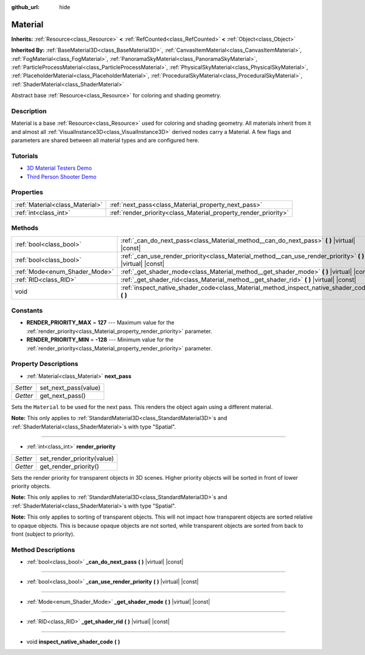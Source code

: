 :github_url: hide

.. DO NOT EDIT THIS FILE!!!
.. Generated automatically from Godot engine sources.
.. Generator: https://github.com/godotengine/godot/tree/master/doc/tools/make_rst.py.
.. XML source: https://github.com/godotengine/godot/tree/master/doc/classes/Material.xml.

.. _class_Material:

Material
========

**Inherits:** :ref:`Resource<class_Resource>` **<** :ref:`RefCounted<class_RefCounted>` **<** :ref:`Object<class_Object>`

**Inherited By:** :ref:`BaseMaterial3D<class_BaseMaterial3D>`, :ref:`CanvasItemMaterial<class_CanvasItemMaterial>`, :ref:`FogMaterial<class_FogMaterial>`, :ref:`PanoramaSkyMaterial<class_PanoramaSkyMaterial>`, :ref:`ParticleProcessMaterial<class_ParticleProcessMaterial>`, :ref:`PhysicalSkyMaterial<class_PhysicalSkyMaterial>`, :ref:`PlaceholderMaterial<class_PlaceholderMaterial>`, :ref:`ProceduralSkyMaterial<class_ProceduralSkyMaterial>`, :ref:`ShaderMaterial<class_ShaderMaterial>`

Abstract base :ref:`Resource<class_Resource>` for coloring and shading geometry.

Description
-----------

Material is a base :ref:`Resource<class_Resource>` used for coloring and shading geometry. All materials inherit from it and almost all :ref:`VisualInstance3D<class_VisualInstance3D>` derived nodes carry a Material. A few flags and parameters are shared between all material types and are configured here.

Tutorials
---------

- `3D Material Testers Demo <https://godotengine.org/asset-library/asset/123>`__

- `Third Person Shooter Demo <https://godotengine.org/asset-library/asset/678>`__

Properties
----------

+---------------------------------+-----------------------------------------------------------------+
| :ref:`Material<class_Material>` | :ref:`next_pass<class_Material_property_next_pass>`             |
+---------------------------------+-----------------------------------------------------------------+
| :ref:`int<class_int>`           | :ref:`render_priority<class_Material_property_render_priority>` |
+---------------------------------+-----------------------------------------------------------------+

Methods
-------

+-------------------------------+---------------------------------------------------------------------------------------------------------------+
| :ref:`bool<class_bool>`       | :ref:`_can_do_next_pass<class_Material_method__can_do_next_pass>` **(** **)** |virtual| |const|               |
+-------------------------------+---------------------------------------------------------------------------------------------------------------+
| :ref:`bool<class_bool>`       | :ref:`_can_use_render_priority<class_Material_method__can_use_render_priority>` **(** **)** |virtual| |const| |
+-------------------------------+---------------------------------------------------------------------------------------------------------------+
| :ref:`Mode<enum_Shader_Mode>` | :ref:`_get_shader_mode<class_Material_method__get_shader_mode>` **(** **)** |virtual| |const|                 |
+-------------------------------+---------------------------------------------------------------------------------------------------------------+
| :ref:`RID<class_RID>`         | :ref:`_get_shader_rid<class_Material_method__get_shader_rid>` **(** **)** |virtual| |const|                   |
+-------------------------------+---------------------------------------------------------------------------------------------------------------+
| void                          | :ref:`inspect_native_shader_code<class_Material_method_inspect_native_shader_code>` **(** **)**               |
+-------------------------------+---------------------------------------------------------------------------------------------------------------+

Constants
---------

.. _class_Material_constant_RENDER_PRIORITY_MAX:

.. _class_Material_constant_RENDER_PRIORITY_MIN:

- **RENDER_PRIORITY_MAX** = **127** --- Maximum value for the :ref:`render_priority<class_Material_property_render_priority>` parameter.

- **RENDER_PRIORITY_MIN** = **-128** --- Minimum value for the :ref:`render_priority<class_Material_property_render_priority>` parameter.

Property Descriptions
---------------------

.. _class_Material_property_next_pass:

- :ref:`Material<class_Material>` **next_pass**

+----------+----------------------+
| *Setter* | set_next_pass(value) |
+----------+----------------------+
| *Getter* | get_next_pass()      |
+----------+----------------------+

Sets the ``Material`` to be used for the next pass. This renders the object again using a different material.

\ **Note:** This only applies to :ref:`StandardMaterial3D<class_StandardMaterial3D>`\ s and :ref:`ShaderMaterial<class_ShaderMaterial>`\ s with type "Spatial".

----

.. _class_Material_property_render_priority:

- :ref:`int<class_int>` **render_priority**

+----------+----------------------------+
| *Setter* | set_render_priority(value) |
+----------+----------------------------+
| *Getter* | get_render_priority()      |
+----------+----------------------------+

Sets the render priority for transparent objects in 3D scenes. Higher priority objects will be sorted in front of lower priority objects.

\ **Note:** This only applies to :ref:`StandardMaterial3D<class_StandardMaterial3D>`\ s and :ref:`ShaderMaterial<class_ShaderMaterial>`\ s with type "Spatial".

\ **Note:** This only applies to sorting of transparent objects. This will not impact how transparent objects are sorted relative to opaque objects. This is because opaque objects are not sorted, while transparent objects are sorted from back to front (subject to priority).

Method Descriptions
-------------------

.. _class_Material_method__can_do_next_pass:

- :ref:`bool<class_bool>` **_can_do_next_pass** **(** **)** |virtual| |const|

----

.. _class_Material_method__can_use_render_priority:

- :ref:`bool<class_bool>` **_can_use_render_priority** **(** **)** |virtual| |const|

----

.. _class_Material_method__get_shader_mode:

- :ref:`Mode<enum_Shader_Mode>` **_get_shader_mode** **(** **)** |virtual| |const|

----

.. _class_Material_method__get_shader_rid:

- :ref:`RID<class_RID>` **_get_shader_rid** **(** **)** |virtual| |const|

----

.. _class_Material_method_inspect_native_shader_code:

- void **inspect_native_shader_code** **(** **)**

.. |virtual| replace:: :abbr:`virtual (This method should typically be overridden by the user to have any effect.)`
.. |const| replace:: :abbr:`const (This method has no side effects. It doesn't modify any of the instance's member variables.)`
.. |vararg| replace:: :abbr:`vararg (This method accepts any number of arguments after the ones described here.)`
.. |constructor| replace:: :abbr:`constructor (This method is used to construct a type.)`
.. |static| replace:: :abbr:`static (This method doesn't need an instance to be called, so it can be called directly using the class name.)`
.. |operator| replace:: :abbr:`operator (This method describes a valid operator to use with this type as left-hand operand.)`
